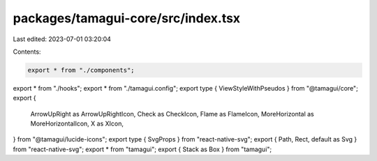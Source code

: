 packages/tamagui-core/src/index.tsx
===================================

Last edited: 2023-07-01 03:20:04

Contents:

.. code-block:: tsx

    export * from "./components";
export * from "./hooks";
export * from "./tamagui.config";
export type { ViewStyleWithPseudos } from "@tamagui/core";
export {
  ArrowUpRight as ArrowUpRightIcon,
  Check as CheckIcon,
  Flame as FlameIcon,
  MoreHorizontal as MoreHorizontalIcon,
  X as XIcon,
} from "@tamagui/lucide-icons";
export type { SvgProps } from "react-native-svg";
export { Path, Rect, default as Svg } from "react-native-svg";
export * from "tamagui";
export { Stack as Box } from "tamagui";


